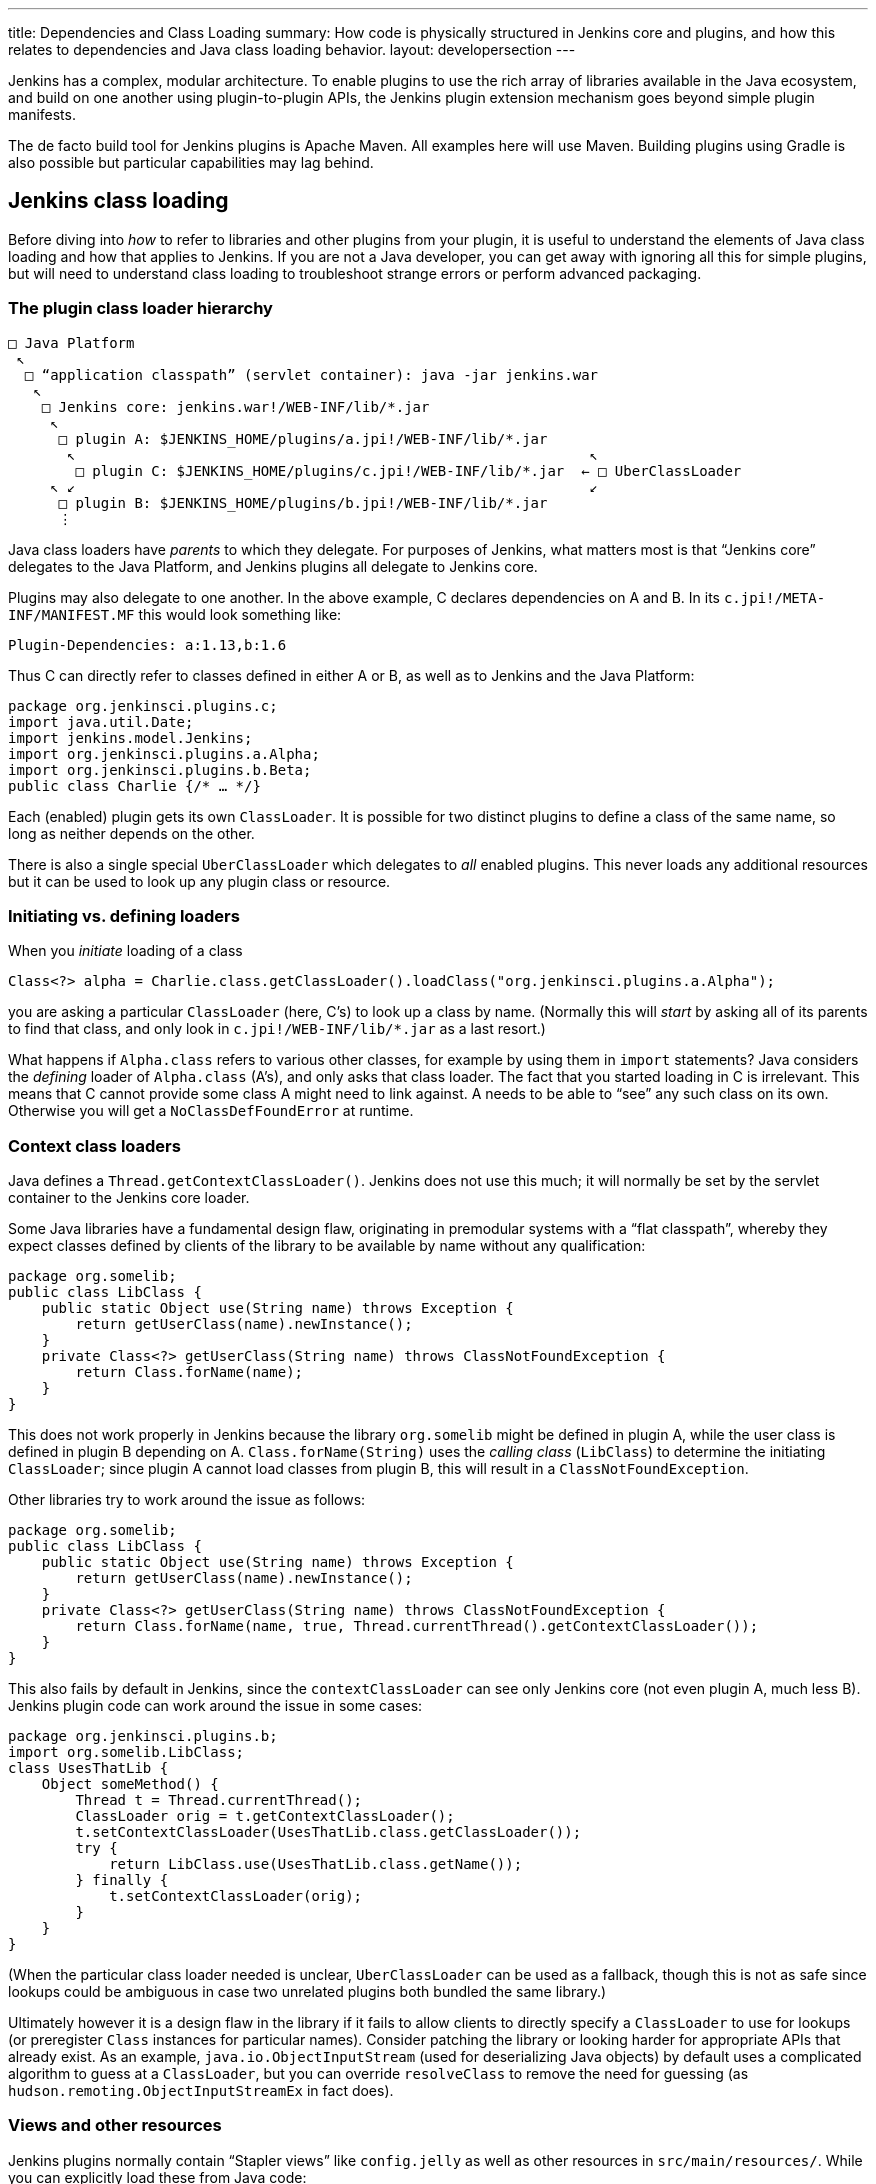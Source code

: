 ---
title: Dependencies and Class Loading
summary: How code is physically structured in Jenkins core and plugins, and how this relates to dependencies and Java class loading behavior.
layout: developersection
---

Jenkins has a complex, modular architecture.
To enable plugins to use the rich array of libraries available in the Java ecosystem,
and build on one another using plugin-to-plugin APIs,
the Jenkins plugin extension mechanism goes beyond simple plugin manifests.

The de facto build tool for Jenkins plugins is Apache Maven.
All examples here will use Maven.
Building plugins using Gradle is also possible but particular capabilities may lag behind.

## Jenkins class loading

Before diving into _how_ to refer to libraries and other plugins from your plugin,
it is useful to understand the elements of Java class loading and how that applies to Jenkins.
If you are not a Java developer, you can get away with ignoring all this for simple plugins,
but will need to understand class loading to troubleshoot strange errors or perform advanced packaging.

### The plugin class loader hierarchy

[source]
----
□ Java Platform
 ↖
  □ “application classpath” (servlet container): java -jar jenkins.war
   ↖
    □ Jenkins core: jenkins.war!/WEB-INF/lib/*.jar
     ↖
      □ plugin A: $JENKINS_HOME/plugins/a.jpi!/WEB-INF/lib/*.jar
       ↖                                                             ↖
        □ plugin C: $JENKINS_HOME/plugins/c.jpi!/WEB-INF/lib/*.jar  ← □ UberClassLoader
     ↖ ↙                                                             ↙
      □ plugin B: $JENKINS_HOME/plugins/b.jpi!/WEB-INF/lib/*.jar
      ⋮
----

Java class loaders have _parents_ to which they delegate.
For purposes of Jenkins, what matters most is that “Jenkins core” delegates to the Java Platform,
and Jenkins plugins all delegate to Jenkins core.

Plugins may also delegate to one another.
In the above example, C declares dependencies on A and B.
In its `c.jpi!/META-INF/MANIFEST.MF` this would look something like:

[source]
----
Plugin-Dependencies: a:1.13,b:1.6
----

Thus C can directly refer to classes defined in either A or B, as well as to Jenkins and the Java Platform:

[source,java]
----
package org.jenkinsci.plugins.c;
import java.util.Date;
import jenkins.model.Jenkins;
import org.jenkinsci.plugins.a.Alpha;
import org.jenkinsci.plugins.b.Beta;
public class Charlie {/* … */}
----

Each (enabled) plugin gets its own `ClassLoader`.
It is possible for two distinct plugins to define a class of the same name, so long as neither depends on the other.

There is also a single special `UberClassLoader` which delegates to _all_ enabled plugins.
This never loads any additional resources but it can be used to look up any plugin class or resource.

### Initiating vs. defining loaders

When you _initiate_ loading of a class

[source,java]
----
Class<?> alpha = Charlie.class.getClassLoader().loadClass("org.jenkinsci.plugins.a.Alpha");
----

you are asking a particular `ClassLoader` (here, C’s) to look up a class by name.
(Normally this will _start_ by asking all of its parents to find that class,
and only look in `c.jpi!/WEB-INF/lib/*.jar` as a last resort.)

What happens if `Alpha.class` refers to various other classes, for example by using them in `import` statements?
Java considers the _defining_ loader of `Alpha.class` (A’s), and only asks that class loader.
The fact that you started loading in C is irrelevant.
This means that C cannot provide some class A might need to link against.
A needs to be able to “see” any such class on its own.
Otherwise you will get a `NoClassDefFoundError` at runtime.

### Context class loaders

Java defines a `Thread.getContextClassLoader()`.
Jenkins does not use this much; it will normally be set by the servlet container to the Jenkins core loader.

Some Java libraries have a fundamental design flaw, originating in premodular systems with a “flat classpath”,
whereby they expect classes defined by clients of the library to be available by name without any qualification:

[source,java]
----
package org.somelib;
public class LibClass {
    public static Object use(String name) throws Exception {
        return getUserClass(name).newInstance();
    }
    private Class<?> getUserClass(String name) throws ClassNotFoundException {
        return Class.forName(name);
    }
}
----

This does not work properly in Jenkins because the library `org.somelib` might be defined in plugin A,
while the user class is defined in plugin B depending on A.
`Class.forName(String)` uses the _calling class_ (`LibClass`) to determine the initiating `ClassLoader`;
since plugin A cannot load classes from plugin B, this will result in a `ClassNotFoundException`.

Other libraries try to work around the issue as follows:

[source,java]
----
package org.somelib;
public class LibClass {
    public static Object use(String name) throws Exception {
        return getUserClass(name).newInstance();
    }
    private Class<?> getUserClass(String name) throws ClassNotFoundException {
        return Class.forName(name, true, Thread.currentThread().getContextClassLoader());
    }
}
----

This also fails by default in Jenkins, since the `contextClassLoader` can see only Jenkins core (not even plugin A, much less B).
Jenkins plugin code can work around the issue in some cases:

[source,java]
----
package org.jenkinsci.plugins.b;
import org.somelib.LibClass;
class UsesThatLib {
    Object someMethod() {
        Thread t = Thread.currentThread();
        ClassLoader orig = t.getContextClassLoader();
        t.setContextClassLoader(UsesThatLib.class.getClassLoader());
        try {
            return LibClass.use(UsesThatLib.class.getName());
        } finally {
            t.setContextClassLoader(orig);
        }
    }
}
----

(When the particular class loader needed is unclear, `UberClassLoader` can be used as a fallback,
though this is not as safe since lookups could be ambiguous in case two unrelated plugins both bundled the same library.)

Ultimately however it is a design flaw in the library if it fails to allow clients to directly specify a `ClassLoader` to use for lookups
(or preregister `Class` instances for particular names).
Consider patching the library or looking harder for appropriate APIs that already exist.
As an example, `java.io.ObjectInputStream` (used for deserializing Java objects) by default uses a complicated algorithm to guess at a `ClassLoader`,
but you can override `resolveClass` to remove the need for guessing (as `hudson.remoting.ObjectInputStreamEx` in fact does).

### Views and other resources

Jenkins plugins normally contain “Stapler views” like `config.jelly` as well as other resources in `src/main/resources/`.
While you can explicitly load these from Java code:

[source,java]
----
package org.jenkinsci.plugins.a;
public class Alpha {
    /** loads {@code /org/jenkinsci/plugins/a/config.txt} from {@code a.jpi!/WEB-INF/lib/a.jar} */
    static URL config() throws IOException {
        return Alpha.class.getResource("config.txt");
    }
}
----

normally such resources would be loaded on your behalf, for example by the convention of Jenkins looking for a view.
In such cases the lookup passes through `UberClassLoader`, so your resource path (`/org/jenkinsci/plugins/a/config.txt`)
had better be globally unique.

`Messages.properties` used for localization is a little different,
since this is actually compiled to `Messages.class` during the build,
and thus behaves like any other Java class referred to statically from your plugin code:

[source,java]
----
package org.jenkinsci.plugins.a;
public class Alpha {
    /** compiled from {@code /org/jenkinsci/plugins/a/Messages.properties#Alpha.message} */
    static String message() throws IOException {
        return Messages.Alpha_message();
    }
}
----

## Depending on other plugins

Making your plugin depend on other plugins is easy: just declare dependencies in your POM, by hand or using your favorite IDE.

[source,xml]
----
<dependencies>
    <dependency>
        <groupId>org.jenkins-ci.plugins</groupId>
        <artifactId>a</artifactId>
        <version>1.13</version>
    </dependency>
    <dependency>
        <groupId>org.jenkins-ci.plugins</groupId>
        <artifactId>b</artifactId>
        <version>1.6</version>
    </dependency>
</dependencies>
----

The Maven packaging type for Jenkins plugins understands to translate this to the `Plugin-Dependencies` manifest header,
which will be understood by the Jenkins plugin manager, as well as the update center and other tools.

The Maven compiler plugin similarly understands that `a-1.13.jar` and `b-1.6.jar` should be added to your classpath when building your plugin.

### Extensions and inversion of control

A “service locator” pattern is used throughout Jenkins for modularity and extensibility.
For example, if a plugin (or core) defines an API

[source,java]
----
package org.jenkinsci.plugins.someapi;
import hudson.ExtensionPoint;
public interface Checker extends ExtensionPoint {
    boolean doesThisSeemOK(String input);
}
----

then another plugin may declare a dependency on that API

[source,xml]
----
<dependency>
    <groupId>org.jenkins-ci.plugins</groupId>
    <artifactId>someapi</artifactId>
    <version>1.0</version>
</dependency>
----

and add an extension:

[source,java]
----
package org.jenkinsci.plugins.somethingelse;
import hudson.Extension;
import org.jenkinsci.plugins.someapi.Checker;
@Extension
public class MyChecker implements Checker {
    @Override
    public boolean doesThisSeemOK(String input) {
        return !input.contains("/");
    }
}
----

Now any code able to link against `someapi` can use those implementations;
most commonly this is done inside the same API plugin:

[source,java]
----
package org.jenkinsci.plugins.someapi;
import hudson.ExtensionList;
class RunsChecks {
    static boolean allFine(String input) {
        for (Checker c : ExtensionList.lookup(Checker.class)) {
            if (!c.doesThisSeemOK(input)) {
                return false;
            }
        }
        return true;
    }
}
----

It is important to understand that while `MyChecker` needs to link against `Checker`, mandating that `dependency`,
`RunsChecks` does _not_ need to be able to link against `MyChecker` (or any of the other implementations).
While the local variable `c`’s implementation class might be in the `somethingelse` plugin,
it need only care about the _declared type_ `Checker`.

## Bundling third-party libraries

Sometimes plugins need to use Java libraries beyond what is available in the Java Platform and Jenkins itself.
For example, a plugin connecting to a particular service might use a Java SDK provided by the vendor.

Doing this is very easy—in principle.
Simply declare a Maven dependency on that library:

[source,xml]
----
<dependency>
    <groupId>com.yoyodyne.cloud</groupId>
    <artifactId>cloud-access-sdk</artifactId>
    <version>1.0</version>
</dependency>
----

(This assumes that the library is available in Maven Central.
If not, it is possible to upload artifacts to the Jenkins Artifactory repository for use from plugins.
Ask on the developer list for help.
Do *not* attempt to keep such binaries in source control.)

Besides making SDK classes (say, `+com.yoyodyne.cloud.*+`) available during compilation,
the `maven-hpi-plugin` used to create Jenkins plugins will notice that this is dependency is not itself a Jenkins plugin,
and instead _bundle_ it inside `yourplugin.hpi` as `WEB-INF/lib/cloud-access-sdk-1.0.jar`.

At runtime, the plugin class loader will load classes from `WEB-INF/lib/cloud-access-sdk-1.0.jar`,
just as it would from `WEB-INF/lib/yourplugin.jar` (your plugin’s own code, from `src/main/java/` and `src/main/resources/`).
Thus your plugin’s classes can refer to classes in that library.
Other plugins depending on your plugin can, too.

### Checking `+WEB-INF/lib/*.jar+` for junk

Beware that Maven dependencies include _all transitive_ dependencies.
This can lead to unexpected results when bundling libraries.
For example, the POM for `com.yoyodyne.cloud:cloud-access-sdk` might declare that it needs `commons-net:commons-net:3.5`.
Your plugin will thus wind up bundling `commons-net-3.5.jar` as well.
If you are not careful, `WEB-INF/lib/` may fill up with megabytes of stuff which is not actually used.

### Using library wrapper plugins

In practice it is undesirable for Jenkins feature plugins to bundle assorted third-party libraries.
Typically other plugins will need some of the same libraries, so multiple plugins will wind up bundling copies.
Even if all of these copies happen to be the exact same version, “downstream” plugins can wind up getting linkage errors.
And users will wind up downloading multiple copies of the same code,
increasing product and `$JENKINS_HOME/plugins/` sizes, update center load, HotSpot compiler delays, etc.

Another problem is that updating library versions becomes harder to centralize when they are bundled independently in multiple plugins.
While having each plugin define an exact version of a library does reduce the risk of API compatibility errors,
this is outweighed by the need to update a library with assurance when new security vulnerabilities (or other critical fixes) are announced.

To centralize library management, you can instead define a _wrapper_ plugin, or find one someone else has already defined.
This is a Jenkins plugin which contains no sources of its own and simply includes a `dependency` on some library.
After being published on the update center, other “feature” plugins can declare plain plugin-to-plugin dependencies on it and thus use the library.

Occasionally it can make sense to include a few API classes in the wrapper plugin itself,
where any Jenkins code using the library would reasonably need some boilerplate adapters to standard Jenkins facilities.

To mitigate the risk of library plugin updates with incompatible changes breaking plugin functionality,
it is suggested to include the major version of the library in the wrapper plugin’s `artifactId`: for example, `commons-lang3`.
(This assumes that the library follows something like http://semver.org/[Semantic Versioning].)
Thus there could be multiple major releases loaded simultaneously.
Of course this means that critical fixes must be issued as updates to all release lines, so only do this for _supported_ versions of the library.

### `pluginFirstClassLoader` and its discontents

The default behavior of Java class loaders, and of Jenkins plugin class loaders as well,
is to service `loadClass` requests first by asking the parent loader(s) for the class of that name,
and only if that fails to check whether the class could be defined among JARs present in the initiating loader.
This is generally sensible since it ensures that types mentioned in bytecode from different plugins
are resolved at runtime to the same `Class` objects and thus allowing APIs to work using shared type signatures.

Sometimes, however, it is not wanted for the parent to be searched first.
For example, Jenkins core currently bundles a plethora of third-party libraries and exposes all of their packages to plugins.
For that matter, some plugins bundle third-party libraries that are then incidentally exposed
to other plugins needing a dependency on APIs defined in the bundling plugins.
If a plugin also needs some variant of the same library for its own use, it will surprisingly not be able to load it,
because the parent class loader will find it first.

To avoid that behavior, it is possible to set a flag link:https://jenkinsci.github.io/maven-hpi-plugin/hpi-mojo.html#pluginFirstClassLoader[`pluginFirstClassLoader`] in the plugin’s Maven POM.
(This simply produces a JAR manifest entry that is interpreted by the Jenkins plugin system at runtime.)
This flag instructs the plugin class loader to check its own JARs _first_ for any mentioned class names.
You must be very careful when using this mode, since any type normally defined in core (or an “upstream” plugin)
which is mentioned in any part of the Java signature of a method you are calling must not be duplicated in your JARs, or linkage errors will result.
Thus it is best reserved to libraries used purely by internal implementation.

A more limited flag is `maskClasses`, which blocks only selected classes or packages from the parent loader, rather than everything.
You must manually verify that the masked classes are complete under the transitive closure of the Java linker:
for example, masking one package but not another from a library bundled in core could make classes in the masked package unresolvable.
There is a related flag `globalMaskClasses` which adjusts the behavior of _every loaded plugin_ to essentially override a component of the Java Platform.

If you did not understand any part of this section, do not use these options. Even if you did, think twice.

### Shading

Another approach to taming the complexity of library dependencies and class loading is loosely referred to as _shading_,
exemplified by the https://maven.apache.org/plugins/maven-shade-plugin/[Maven Shade plugin] (though multiple techniques are possible).
In this case, rather than trying to control where a given `classLoader.loadClass("org.apache.commons.lang.StringUtils")` call finds the defining loader,
the idea is to bundle the entire library under a distinct package prefix, rewriting all static and reflective class (or resource) loads,
both within the library and from code defined in the plugin doing the bundling.
Thus `your-plugin.hpi!/WEB-INF/lib/commons-lang-shaded.jar` might contain entries like `org/jenkinsci/plugins/yourplugin/commonslang/StringUtils.class`;
and plugin source code like

[source,java]
----
import org.apache.commons.lang.StringUtils;
// …
if (StringUtils.isEmpty(arg)) {/* … */}
----

would result in bytecode in `your-plugin.hpi!/WEB-INF/lib/classes.jar` referring in its constant pool to the type `org.jenkinsci.plugins.yourplugin.commonslang.StringUtils`.
Since that type name is unique in the whole Jenkins JVM, there is no risk of it being loaded from the wrong place;
from the perspective of Jenkins, it is as if you copied and pasted the whole Commons Lang library into some sources in your plugin.

While this system does address the risk of linkage errors, it does nothing to reduce the profusion of library versions in Jenkins,
as described in the section on library wrappers.
In some cases, however, library wrappers themselves will use this same trick for official purposes,
so that the wrapped library will be present under a package name indicating the major release version.
Plugins using the wrapped library therefore would refer to the repackaged name:

[source,java]
----
import org.jenkinsci.commons_lang2.StringUtils;
----

## `@Restricted` annotations

The `public` modifier in Java allows types, methods, constructors, and fields to be accessed from any other class in the system capable of linking against the defining type.
Thus it forms part of the API, as do `protected` members.

However in some cases use of these access modifiers are forced for technical reasons rather than out of an intent to define an API:
a method might need to be accessed from a class in another package in the same plugin, preventing use of default package access;
an `@Extension` needs to be `public` to allow the Jenkins service loader to instantiate it;
a `FormValidation doCheckName(@QueryParameter String value)` method must be `public` to expose it as a Stapler web method and thus to JavaScript on a form.

In such cases you should block the member from being used by outside code:
nonessential API additions are at risk of being used in unintended ways
and forcing your plugin to maintain the member more or less forever lest backward compatibility be broken.
This can be accomplished by use of a special annotation available in Jenkins code:

[source,java]
----
@Restricted(NoExternalUse.class)
@Extension
public class MyListener extends ItemListener {/* … */}
----

Other plugins attempting to refer to `MyListener` will receive a build-time error.
Therefore you are free to rename, move, delete, or otherwise modify `MyListener` at any time.

Several kinds of restriction are available; consult Javadoc for details.

This system has no effect on accesses using `java.lang.reflect`.

## `JenkinsRule` vs. `acceptance-test-harness` class loading

There are three main categories of automated test used in Jenkins:

* Unit tests, including mocking frameworks such as PowerMock.
* Functional tests based on the `JenkinsRule` API defined in `jenkins-test-harness`.
* Acceptance tests located in the `acceptance-test-harness` repository.

These have different levels of fidelity to the class loading behavior of plugin code running in production Jenkins servers.
Unit tests simply pick up the Java classpath (java.class.path) defined by Maven’s `test` scope.

Acceptance tests run a full Jenkins server and install plugins (including the plugin(s) being tested) using Jenkins’ normal mechanisms.
Since the test does not compile or link against any types defined in the Jenkins runtime (only against the Selenium web driver),
and does not even run in the same JVM as Jenkins, it has no interaction with the class loading of Jenkins.
Thus the class loading behavior of plugins running in an acceptance test can be assumed to be the same as in production.

Class loading in functional tests is intermediate in behavior, but closer to that of unit tests.
Test code _does_ link against Jenkins core and (`test`-scoped) plugin types,
and everything in the Java classpath is in fact loaded in Java’s application class loader—including plugins in `test` scope.
This means that certain mistakes in plugin metadata (for example, misuse of `pluginFirstClassLoader`) may go unnoticed.

(JenkinsRule does start a real Jenkins service, and in some cases other plugins can get installed which were not in the Java classpath.
These get their own class loaders.)

https://issues.jenkins-ci.org/browse/JENKINS-41827[JENKINS-41827] proposes a variant of `JenkinsRule` which would retain most of its convenience
yet ensure more realistic class loading behavior, to help catch mistakes earlier.

## Jenkins modules

`jenkins.war` includes a few components called _modules_ which are built and packaged just like plugins, and can refer to types defined in Jenkins core,
but which are bundled alongside core and cannot be managed by users in the plugin manager.
The usual reason for this design is to include features which either cannot be disabled,
or must be present early in the Jenkins startup sequence, before plugins have been fully initialized.

For purposes of class loading, these components behave like anything else bundled inside core: modules do not get their own class loaders.
For Maven dependency management purposes, plugins can declare `provided`-scope dependencies on these modules if they wish to use their APIs,
taking core to select the same version as is bundled in the baseline version of core.

## Overridable core components

It is sometimes desirable for plugins to depend on a newer version of some component than is bundled in the version of Jenkins core being used as a baseline.
A proposed feature https://issues.jenkins-ci.org/browse/JENKINS-41196[JENKINS-41196] would make this possible.
As of this writing it is under review.
